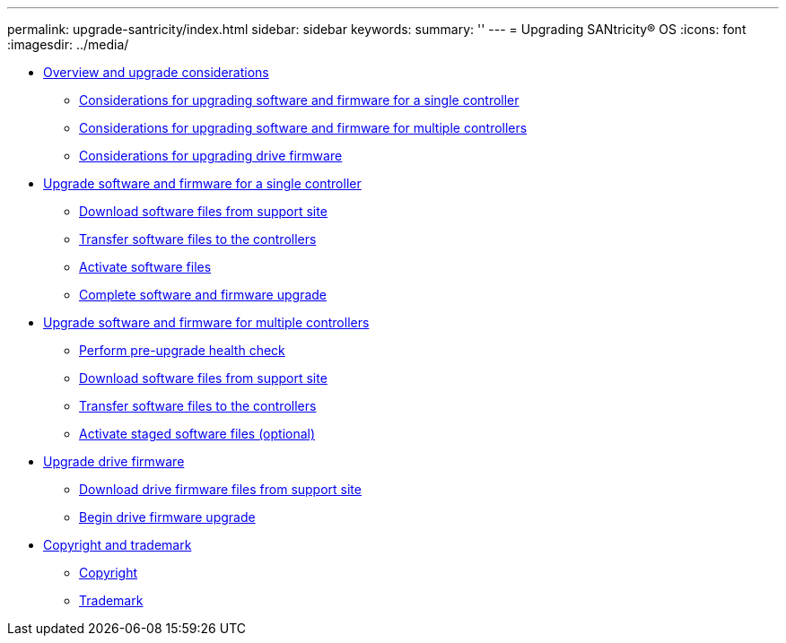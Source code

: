 ---
permalink: upgrade-santricity/index.html
sidebar: sidebar
keywords: 
summary: ''
---
= Upgrading SANtricity® OS
:icons: font
:imagesdir: ../media/

* link:concept_overview_and_upgrade_considerations.md#concept_overview_and_upgrade_considerations[Overview and upgrade considerations]
 ** link:concept_overview_and_upgrade_considerations.md#concept_considerations_for_upgrading_software_and_firmware_for_a_single_controller[Considerations for upgrading software and firmware for a single controller]
 ** link:concept_overview_and_upgrade_considerations.md#concept_considerations_for_upgrading_software_and_firmware_for_multiple_controllers[Considerations for upgrading software and firmware for multiple controllers]
 ** link:concept_overview_and_upgrade_considerations.md#concept_considerations_for_upgrading_drive_firmware[Considerations for upgrading drive firmware]
* link:task_upgrade_software_and_firmware_for_a_single_controller.md#task_upgrade_software_and_firmware_for_a_single_controller[Upgrade software and firmware for a single controller]
 ** link:task_upgrade_software_and_firmware_for_a_single_controller.md#task_download_software_files_from_support_site_single_controller[Download software files from support site]
 ** link:task_upgrade_software_and_firmware_for_a_single_controller.md#task_transfer_software_files_to_the_controllers_single_controller[Transfer software files to the controllers]
 ** link:task_upgrade_software_and_firmware_for_a_single_controller.md#task_activate_software_files_single_controller[Activate software files]
 ** link:task_upgrade_software_and_firmware_for_a_single_controller.md#task_complete_software_and_firmware_upgrade[Complete software and firmware upgrade]
* link:task_upgrade_software_and_firmware_for_multiple_controllers.md#task_upgrade_software_and_firmware_for_multiple_controllers[Upgrade software and firmware for multiple controllers]
 ** link:task_upgrade_software_and_firmware_for_multiple_controllers.md#task_pre_upgrade_health_check[Perform pre-upgrade health check]
 ** link:task_upgrade_software_and_firmware_for_multiple_controllers.md#task_download_software_files_from_support_site_multiple_controllers[Download software files from support site]
 ** link:task_upgrade_software_and_firmware_for_multiple_controllers.md#task_transfer_software_files_to_the_controllers_multiple_controllers[Transfer software files to the controllers]
 ** link:task_upgrade_software_and_firmware_for_multiple_controllers.md#task_activate_staged_software_files_multiple_controllers[Activate staged software files (optional)]
* link:task_upgrade_drive_firmware.md#task_upgrade_drive_firmware[Upgrade drive firmware]
 ** link:task_upgrade_drive_firmware.md#task_download_drive_firmware_files_from_support_site_upgrae_drive_firmware[Download drive firmware files from support site]
 ** link:task_upgrade_drive_firmware.md#task_begin_drive_firmware_upgrade[Begin drive firmware upgrade]
* xref:reference_copyright_and_trademark.adoc[Copyright and trademark]
 ** xref:reference_copyright.adoc[Copyright]
 ** xref:reference_trademark.adoc[Trademark]
